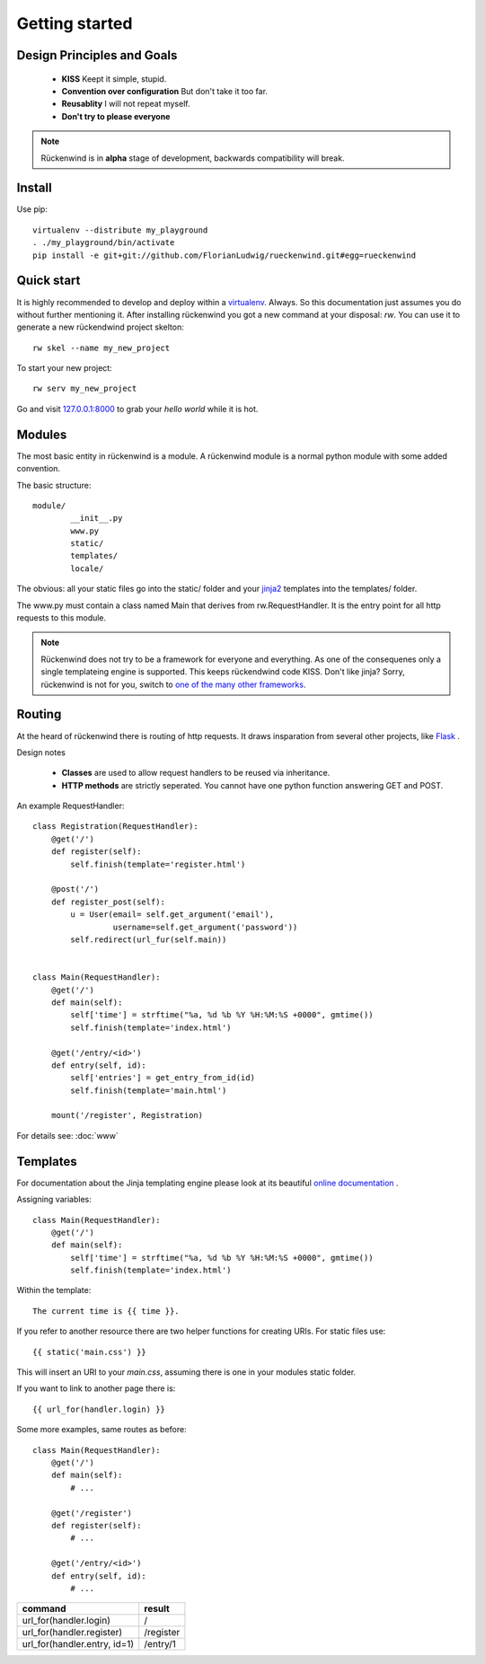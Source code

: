 .. _getting_started:


***************
Getting started
***************

.. _installing-docdir:


Design Principles and Goals
===========================

 * **KISS**
   Keept it simple, stupid.
 * **Convention over configuration**
   But don't take it too far.
 * **Reusablity**
   I will not repeat myself.
 * **Don't try to please everyone**

.. note::

   Rückenwind is in **alpha** stage of development, backwards compatibility will break.


Install
=======

Use pip::

  virtualenv --distribute my_playground
  . ./my_playground/bin/activate  
  pip install -e git+git://github.com/FlorianLudwig/rueckenwind.git#egg=rueckenwind


Quick start
===========

It is highly recommended to develop and deploy within a `virtualenv <https://pypi.python.org/pypi/virtualenv>`_. Always. So this documentation just assumes you do without further mentioning it. After installing rückenwind you got a new command at your disposal: *rw*.
You can use it to generate a new rückendwind project skelton::

  rw skel --name my_new_project

To start your new project::

  rw serv my_new_project

Go and visit `127.0.0.1:8000 <http://127.0.0.1:8000/>`_ to grab your *hello world* while it is hot.


Modules
=======

The most basic entity in rückenwind is a module. A rückenwind module
is a normal python module with some added convention.

The basic structure::

  module/
          __init__.py
          www.py
          static/
          templates/
          locale/
          

The obvious: all your static files go into the static/ folder and
your `jinja2 <http://jinja.pocoo.org/>`_ templates into
the templates/ folder.

The www.py must contain a class named Main that derives from rw.RequestHandler.
It is the entry point for all http requests to this module.


.. note::

   Rückenwind does not try to be a framework for everyone and
   everything. As one of the consequenes only a single templateing engine is supported.
   This keeps rückendwind code KISS. Don't like jinja? Sorry,
   rückenwind is not for you, switch to 
   `one of the many other frameworks <http://wiki.python.org/moin/WebFrameworks>`_.



Routing
=======

At the heard of rückenwind there is routing of http requests. It draws insparation from several other projects, like `Flask <http://flask.pocoo.org/>`_ .

Design notes

 * **Classes** are used to allow request handlers to be reused via inheritance.
 * **HTTP methods** are strictly seperated. You cannot have one python function answering GET and POST.


An example RequestHandler::

  class Registration(RequestHandler):
      @get('/')
      def register(self):
          self.finish(template='register.html')

      @post('/')
      def register_post(self):
          u = User(email= self.get_argument('email'),
                   username=self.get_argument('password'))
          self.redirect(url_fur(self.main))


  class Main(RequestHandler):
      @get('/')
      def main(self):
          self['time'] = strftime("%a, %d %b %Y %H:%M:%S +0000", gmtime())
          self.finish(template='index.html')

      @get('/entry/<id>')
      def entry(self, id):
          self['entries'] = get_entry_from_id(id)
          self.finish(template='main.html')

      mount('/register', Registration)

For details see: :doc:`www`

Templates
=========

For documentation about the Jinja templating engine please look at its beautiful `online documentation <http://jinja.pocoo.org/docs/>`_ .

Assigning variables::

  class Main(RequestHandler):
      @get('/')
      def main(self):
          self['time'] = strftime("%a, %d %b %Y %H:%M:%S +0000", gmtime())
          self.finish(template='index.html')


Within the template::

  The current time is {{ time }}.


If you refer to another resource there are two helper functions
for creating URIs. For static files use::

  {{ static('main.css') }}

This will insert an URI to your *main.css*, assuming there is one in your modules static folder.

If you want to link to another page there is::

  {{ url_for(handler.login) }}

Some more examples, same routes as before::

  class Main(RequestHandler):
      @get('/')
      def main(self):
          # ...

      @get('/register')
      def register(self):
          # ...

      @get('/entry/<id>')
      def entry(self, id):
          # ...


============================  ========
command                       result
============================  ========
url_for(handler.login)        /
url_for(handler.register)     /register
url_for(handler.entry, id=1)  /entry/1
============================  ========
